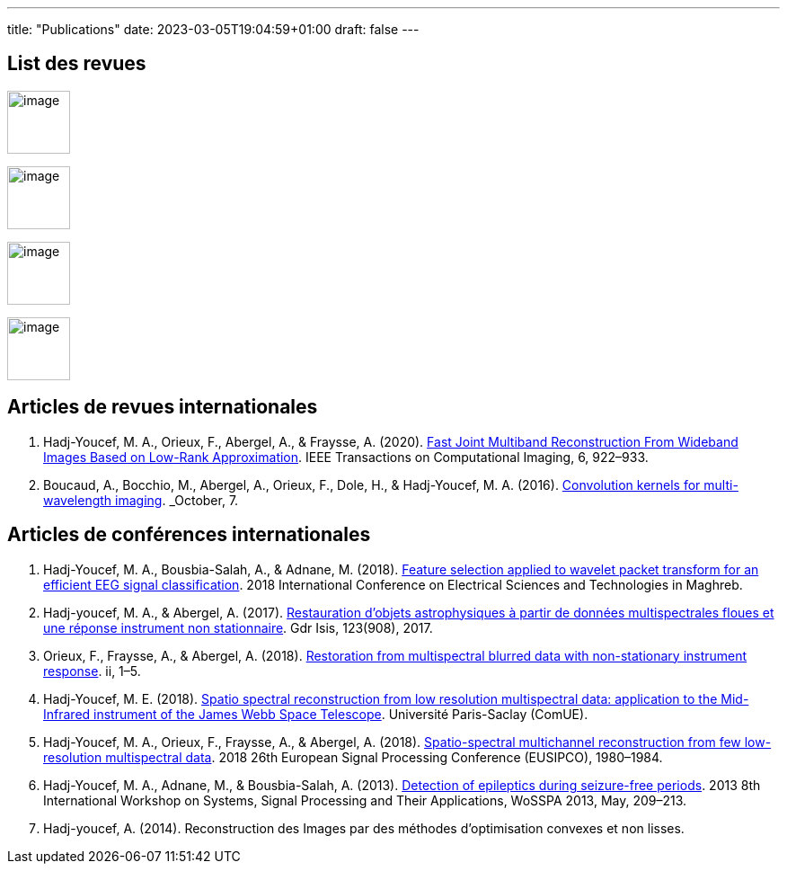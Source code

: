 ---
title: "Publications"
date: 2023-03-05T19:04:59+01:00
draft: false
---

// include::./common/config/config_asciidoc_fr.adoc[]


== List des revues

image:https://upload.wikimedia.org/wikipedia/commons/2/21/IEEE_logo.svg[image, width=70]

image:https://www.eurasip.org/Proceedings/Eusipco/Eusipco2008/images/eurasip_logo.png[image, width=70]

image:https://upload.wikimedia.org/wikipedia/commons/3/3d/Logo_Universit%C3%A9_Paris-Saclay.svg[image, width=70]

image:https://www.edpsciences.org/images/AA-news-site.jpg[image, width=70]


== Articles de revues internationales

. Hadj-Youcef, M. A., Orieux, F., Abergel, A., & Fraysse, A. (2020).
link:https://ieeexplore.ieee.org/abstract/document/9103043[Fast Joint Multiband Reconstruction From Wideband Images Based on Low-Rank Approximation, window=_blank]. IEEE Transactions on Computational Imaging, 6, 922–933.

. Boucaud, A., Bocchio, M., Abergel, A., Orieux, F., Dole, H., &
Hadj-Youcef, M. A. (2016). link:https://www.aanda.org/articles/aa/abs/2016/12/aa29080-16/aa29080-16.html[Convolution kernels for multi-wavelength imaging, window=_blank]. _October_, 7.

== Articles de conférences internationales

. Hadj-Youcef, M. A., Bousbia-Salah, A., & Adnane, M. (2018). link:https://ieeexplore.ieee.org/abstract/document/8613366[Feature selection applied to wavelet packet transform for an efficient EEG signal classification, window=_blank]. 2018 International Conference on Electrical Sciences and Technologies in Maghreb.

. Hadj-youcef, M. A., & Abergel, A. (2017). link:https://hal.science/hal-01596257/[Restauration d’objets astrophysiques à partir de données multispectrales floues et une réponse instrument non stationnaire, window=_blank]. Gdr Isis, 123(908), 2017.

. Orieux, F., Fraysse, A., & Abergel, A. (2018). link:https://ieeexplore.ieee.org/abstract/document/8081258[Restoration from multispectral blurred data with non-stationary instrument response, window=_blank]. ii, 1–5.

. Hadj-Youcef, M. E. (2018). link:https://www.theses.fr/2018SACLS326[Spatio spectral reconstruction from low resolution multispectral data: application to the Mid-Infrared instrument of the James Webb Space Telescope, window=_blank]. Université Paris-Saclay (ComUE).

. Hadj-Youcef, M. A., Orieux, F., Fraysse, A., & Abergel, A. (2018).
link:https://ieeexplore.ieee.org/document/8553166[Spatio-spectral multichannel reconstruction from few low-resolution multispectral data, window=_blank]. 2018 26th European Signal Processing Conference (EUSIPCO), 1980–1984.

. Hadj-Youcef, M. A., Adnane, M., & Bousbia-Salah, A. (2013). link:https://ieeexplore.ieee.org/abstract/document/6602363[Detection of epileptics during seizure-free periods, window=_blank]. 2013 8th International Workshop on Systems, Signal Processing and Their Applications, WoSSPA 2013, May, 209–213.

. Hadj-youcef, A. (2014). Reconstruction des Images par des méthodes d’optimisation convexes et non lisses.


// == Poster de conférence

// . link:../GRETSI_poster.pdf.2017_08_08_17_compressed.pdf[Poster GRETSI 2017]
